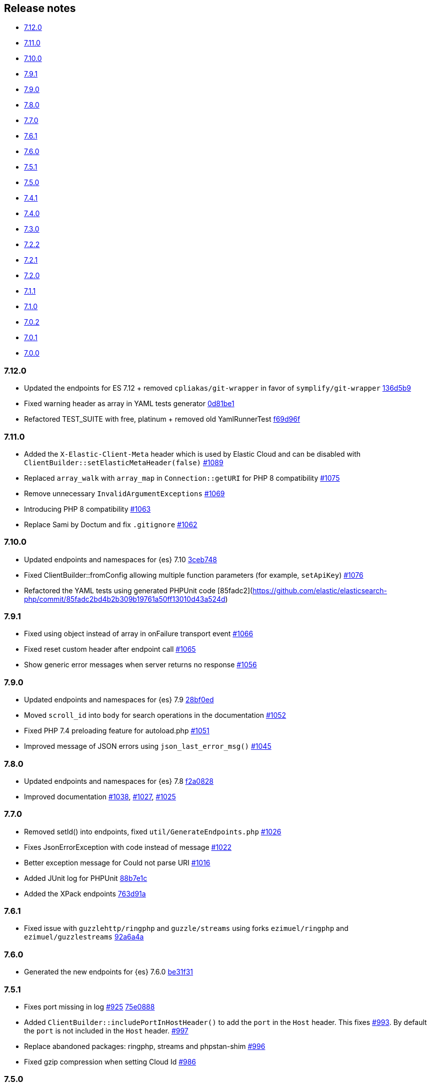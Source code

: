 [[release-notes]]
== Release notes

* <<rn-7-12-0>>
* <<rn-7-11-0>>
* <<rn-7-10-0>>
* <<rn-7-9-1>>
* <<rn-7-9-0>>
* <<rn-7-8-0>>
* <<rn-7-7-0>>
* <<rn-7-6-1>>
* <<rn-7-6-0>>
* <<rn-7-5-1>>
* <<rn-7-5-0>>
* <<rn-7-4-1>>
* <<rn-7-4-0>>
* <<rn-7-3-0>>
* <<rn-7-2-2>>
* <<rn-7-2-1>>
* <<rn-7-2-0>>
* <<rn-7-1-1>>
* <<rn-7-1-0>>
* <<rn-7-0-2>>
* <<rn-7-0-1>>
* <<rn-7-0-0>>


[discrete]
[[rn-7-12-0]]
=== 7.12.0

* Updated the endpoints for ES 7.12 + removed `cpliakas/git-wrapper` in favor of 
  `symplify/git-wrapper`
  https://github.com/elastic/elasticsearch-php/commit/136d5b9717b3806c6b34ef8a5076bfe7cee8b46e[136d5b9]
* Fixed warning header as array in YAML tests generator
  https://github.com/elastic/elasticsearch-php/commit/0d81be131bfc7eff6ef82468e61c16077a892aab[0d81be1]
* Refactored TEST_SUITE with free, platinum + removed old YamlRunnerTest
  https://github.com/elastic/elasticsearch-php/commit/f69d96fc283580177002b4088c279c3d0c07befe[f69d96f]
  

[discrete]
[[rn-7-11-0]]
=== 7.11.0

* Added the `X-Elastic-Client-Meta` header which is used by Elastic Cloud and 
  can be disabled with `ClientBuilder::setElasticMetaHeader(false)`
  https://github.com/elastic/elasticsearch-php/pull/1089[#1089]
* Replaced `array_walk` with `array_map` in `Connection::getURI` for PHP 8
  compatibility
  https://github.com/elastic/elasticsearch-php/pull/1075[#1075]
* Remove unnecessary `InvalidArgumentExceptions`
  https://github.com/elastic/elasticsearch-php/pull/1069[#1069]
* Introducing PHP 8 compatibility
  https://github.com/elastic/elasticsearch-php/pull/1063[#1063]
* Replace Sami by Doctum and fix `.gitignore`
  https://github.com/elastic/elasticsearch-php/pull/1062[#1062]


[discrete]
[[rn-7-10-0]]
=== 7.10.0

* Updated endpoints and namespaces for {es} 7.10
  https://github.com/elastic/elasticsearch-php/commit/3ceb7484a111aa20126168460c79f098c4fe0792[3ceb748]
* Fixed ClientBuilder::fromConfig allowing multiple function parameters (for 
  example, `setApiKey`)
  https://github.com/elastic/elasticsearch-php/pull/1076[#1076]
* Refactored the YAML tests using generated PHPUnit code
  [85fadc2](https://github.com/elastic/elasticsearch-php/commit/85fadc2bd4b2b309b19761a50ff13010d43a524d)


[discrete]
[[rn-7-9-1]]
=== 7.9.1

* Fixed using object instead of array in onFailure transport event
  https://github.com/elastic/elasticsearch-php/pull/1066[#1066]
* Fixed reset custom header after endpoint call
  https://github.com/elastic/elasticsearch-php/pull/1065[#1065]
* Show generic error messages when server returns no response
  https://github.com/elastic/elasticsearch-php/pull/1056[#1056]


[discrete]
[[rn-7-9-0]]
=== 7.9.0

* Updated endpoints and namespaces for {es} 7.9
  https://github.com/elastic/elasticsearch-php/commit/28bf0ed6df6bc95f83f369509431d97907bfdeb0[28bf0ed]
* Moved `scroll_id` into `body` for search operations in the documentation
  https://github.com/elastic/elasticsearch-php/pull/1052[#1052]
* Fixed PHP 7.4 preloading feature for autoload.php
  https://github.com/elastic/elasticsearch-php/pull/1051[#1051]
* Improved message of JSON errors using `json_last_error_msg()`
  https://github.com/elastic/elasticsearch-php/pull/1045[#1045]

  
[discrete]
[[rn-7-8-0]]
=== 7.8.0

* Updated endpoints and namespaces for {es} 7.8
  https://github.com/elastic/elasticsearch-php/commit/f2a0828d5ee9d126ad63e2a1d43f70b4013845e2[f2a0828]
* Improved documentation
  https://github.com/elastic/elasticsearch-php/pull/1038[#1038], 
  https://github.com/elastic/elasticsearch-php/pull/1027[#1027], 
  https://github.com/elastic/elasticsearch-php/pull/1025[#1025]


[discrete]
[[rn-7-7-0]]
=== 7.7.0

* Removed setId() into endpoints, fixed `util/GenerateEndpoints.php`
  https://github.com/elastic/elasticsearch-php/pull/1026[#1026]
* Fixes JsonErrorException with code instead of message
  https://github.com/elastic/elasticsearch-php/pull/1022[#1022]
* Better exception message for Could not parse URI
  https://github.com/elastic/elasticsearch-php/pull/1016[#1016]
* Added JUnit log for PHPUnit
  https://github.com/elastic/elasticsearch-php/commit/88b7e1ce80a5a52c1d64d00c55fef77097bbd8a9[88b7e1c]
* Added the XPack endpoints
  https://github.com/elastic/elasticsearch-php/commit/763d91a3d506075316b84a38b2bed7a098da5028[763d91a]



[discrete]
[[rn-7-6-1]]
=== 7.6.1

* Fixed issue with `guzzlehttp/ringphp` and `guzzle/streams` using forks 
  `ezimuel/ringphp` and `ezimuel/guzzlestreams`
  https://github.com/elastic/elasticsearch-php/commit/92a6a4adda5eafd1823c7c9c386e2c7e5e75cd08[92a6a4a]


[discrete]
[[rn-7-6-0]]
=== 7.6.0

* Generated the new endpoints for {es} 7.6.0
  https://github.com/elastic/elasticsearch-php/commit/be31f317af704f333b43bbcc7c01ddc7c91ec6f8[be31f31]


[discrete]
[[rn-7-5-1]]
=== 7.5.1

* Fixes port missing in log https://github.com/elastic/elasticsearch-php/issues/925[#925] 
  https://github.com/elastic/elasticsearch-php/commit/125594b40d167ef1509b3ee49a3f93426390c426[75e0888]
* Added `ClientBuilder::includePortInHostHeader()` to add the `port` in the 
  `Host` header. This fixes https://github.com/elastic/elasticsearch-php/issues/993[#993].
  By default the `port` is not included in the `Host` header.
  https://github.com/elastic/elasticsearch-php/pull/997[#997]
* Replace abandoned packages: ringphp, streams and phpstan-shim 
  https://github.com/elastic/elasticsearch-php/pull/996[#996]
* Fixed gzip compression when setting Cloud Id
  https://github.com/elastic/elasticsearch-php/pull/986[#986]


[discrete]
[[rn-7-5-0]]
=== 7.5.0

* Fixed `Client::extractArgument` iterable casting to array; this allows passing 
  a `Traversable` body for some endpoints (for example, Bulk, Msearch, 
  MsearchTemplate) 
  https://github.com/elastic/elasticsearch-php/pull/983[#983]
* Fixed the Response Exception if the `reason` field is null
  https://github.com/elastic/elasticsearch-php/pull/980[#980]
* Added support for PHP 7.4
  https://github.com/elastic/elasticsearch-php/pull/976[#976]


[discrete]
[[rn-7-4-1]]
=== 7.4.1

* We added the suppress operator `@` for the deprecation messages 
  `@trigger_error()`. With this approach, we don't break existing application 
  that convert PHP errors in Exception (for example, using Laravel with issue 
  https://github.com/babenkoivan/scout-elasticsearch-driver/issues/297[297])
  Using the `@` operator is still possible to intercept the deprecation message 
  using a custom error handler.
  https://github.com/elastic/elasticsearch-php/pull/973[#973]
* Add missing leading slash in the URL of put mapping endpoint
  https://github.com/elastic/elasticsearch-php/pull/970[#970]
* Fix pre 7.2 endpoint class name with aliases + reapply fix #947. This PR 
  solved the unexpected BC break introduce in 7.4.0 with the code
  generation tool
  https://github.com/elastic/elasticsearch-php/pull/968[#968]


[discrete]
[[rn-7-4-0]]
=== 7.4.0

* Added the code generation for endpoints and namespaces based on the 
  https://github.com/elastic/elasticsearch/tree/v7.4.2/rest-api-spec/src/main/resources/rest-api-spec/api[REST API specification]
  of {es}. This tool is available in `util/GenerateEndpoints.php`.
  https://github.com/elastic/elasticsearch-php/pull/966[#966]
* Fixed the asciidoc 
  https://www.elastic.co/guide/en/elasticsearch/client/php-api/current/ElasticsearchPHP_Endpoints.html[endpoints documentation] 
  based on the code generation using https://github.com/FriendsOfPHP/Sami[Sami] 
  project https://github.com/elastic/elasticsearch-php/pull/966[#966]
* All the `experimental` and `beta` APIs are now signed with a `@note` tag in 
  the phpdoc section (for example, 
  https://github.com/elastic/elasticsearch-php/blob/master/src/Elasticsearch/Client.php[$client->rankEval()]). 
  For more information read the 
  https://www.elastic.co/guide/en/elasticsearch/client/php-api/master/experimental_and_beta_apis.html[experimental and beta APIs] 
  section in the documentation. 
  https://github.com/elastic/elasticsearch-php/pull/966[#966]
* Removed `AlreadyExpiredException` since it has been removed
  from {es} with https://github.com/elastic/elasticsearch/pull/24857[#24857]
  https://github.com/elastic/elasticsearch-php/pull/954[#954]


[discrete]
[[rn-7-3-0]]
=== 7.3.0

* Added support for simplified access to the `X-Opaque-Id` header
  https://github.com/elastic/elasticsearch-php/pull/952[#952]
* Added the HTTP port in the log messages
  https://github.com/elastic/elasticsearch-php/pull/950[#950]
* Fixed hostname with underscore (ClientBuilder::prependMissingScheme)
  https://github.com/elastic/elasticsearch-php/pull/949[#949]
* Removed unused Monolog in ClientBuilder
  https://github.com/elastic/elasticsearch-php/pull/948[#948]
  

[discrete]
[[rn-7-2-2]]
=== 7.2.2

* Reintroduced the optional parameter in 
  `Elasticsearch\Namespaces\IndicesNamespace::getAliases()`.
  This fixes the BC break introduced in 7.2.0 and 7.2.1.
  https://github.com/elastic/elasticsearch-php/pull/947[#947]


[discrete]
[[rn-7-2-1]]
=== 7.2.1

* Reintroduced `Elasticsearch\Namespaces\IndicesNamespace::getAliases()` as proxy
  to `IndicesNamespace::getAlias()` to prevent BC breaks. The `getAliases()` is
  marked as deprecated and it will be removed from `elasticsearch-php 8.0`
  https://github.com/elastic/elasticsearch-php/pull/943[#943]

[discrete]
==== Docs

* Fixed missing put mapping code snippet in code examples
  https://github.com/elastic/elasticsearch-php/pull/938[#938]


[discrete]
[[rn-7-2-0]]
=== 7.2.0

* Updated the API endpoints for working with {es} 7.2.0:
    * added `wait_for_active_shards` parameter to `indices.close` API;
    * added `expand_wildcards` parameter to `cluster.health` API;
    * added include_unloaded_segments`, `expand_wildcards`, `forbid_closed_indices`
      parameters to `indices.stats` API.
  https://github.com/elastic/elasticsearch-php/pull/933/commits/27d721ba44b8c199388650c5a1c8bd69757229aa[27d721b]
* Updated the phpdoc parameters for all the API endpoints
  https://github.com/elastic/elasticsearch-php/pull/933/commits/27d721ba44b8c199388650c5a1c8bd69757229aa[27d721b] 
* Improved the Travis CI speed using cache feature with composer
  https://github.com/elastic/elasticsearch-php/pull/929[#929]
* Fixed `php_uname()` usage checking if it is disabled
  https://github.com/elastic/elasticsearch-php/pull/927[#927]
* Added support of Elastic Cloud ID and API key authentication
  https://github.com/elastic/elasticsearch-php/pull/923[#923]


[discrete]
[[rn-7-1-1]]
=== 7.1.1

* Fixed `ClientBuilder::setSSLVerification()` to accept string or boolean
  https://github.com/elastic/elasticsearch-php/pull/917[#917]
* Fix type hinting for `setBody` in 
  `Elasticsearch\Endpoints\Ingest\Pipeline\Put`
  https://github.com/elastic/elasticsearch-php/pull/913[#913]


[discrete]
[[rn-7-1-0]]
=== 7.1.0

* Added warning log for {es} response containing the `Warning` header
  https://github.com/elastic/elasticsearch-php/pull/911[#911]
* Fixed #838 hosting company is blocking ports because of `YamlRunnerTest.php`
  https://github.com/elastic/elasticsearch-php/pull/844[#844]
* Specialized inheritance of `NoNodesAvailableException` to extend 
  `ServerErrorResponseException` instead of the generic `\Exception`
  https://github.com/elastic/elasticsearch-php/pull/607[#607]
* Fixed scroll TTL is extracted but not set as a body param
  https://github.com/elastic/elasticsearch-php/pull/907[#907]

[discrete]
==== Testing

* Improved the speed of integration tests removing snapshots delete from 
  `YamlRunnerTest::clean`
  https://github.com/elastic/elasticsearch-php/pull/911[#911]
* Reduced the number of skipping YAML integration tests from 20 to 6
  https://github.com/elastic/elasticsearch-php/pull/911[#911]

[discrete]
==== Docs

* Documentation updated for {es} 7
  https://github.com/elastic/elasticsearch-php/pull/904[#904]


[discrete]
[[rn-7-0-2]]
=== 7.0.2

* Fixed incorrect return type hint when using async requests/futures
  https://github.com/elastic/elasticsearch-php/pull/905[#905]


[discrete]
[[rn-7-0-1]]
=== 7.0.1

* Fixed SniffingConnectionPool removing the return type of Connection::sniff()
  https://github.com/elastic/elasticsearch-php/pull/899[#899]


[discrete]
[[rn-7-0-0]]
=== 7.0.0

* Requirement of PHP 7.1 instead of 7.0 that is not supported since 1 Jan 2019.
  https://github.com/elastic/elasticsearch-php/pull/897[#897]
* Code refactoring using type hints and return type declarations where possible
  https://github.com/elastic/elasticsearch-php/pull/897[#897]
* Update vendor libraries (PHPUnit 7.5, Symfony YAML 4.3, and so on)
  https://github.com/elastic/elasticsearch-php/pull/897[#897]
* Updated all the API endpoints using the 
  https://github.com/elastic/elasticsearch/tree/v7.0.0/rest-api-spec/src/main/resources/rest-api-spec/api[latest 7.0.0 specs] 
  of {es} https://github.com/elastic/elasticsearch-php/pull/897[#897]
* Added the `User-Agent` in each HTTP request 
  https://github.com/elastic/elasticsearch-php/pull/898[#898]
* Simplified the logging methods 
  `logRequestFail($request, $response, $exception)` and 
  `logRequestSuccess($request, $response)` in 
  `Elasticsearch\Connections\Connection`
  https://github.com/elastic/elasticsearch-php/pull/876[#876]
* Fix `json_encode` for unicode(emoji) characters 
  https://github.com/elastic/elasticsearch-php/pull/856[#856]
* Fix HTTP port specification using CURLOPT_PORT, not anymore in the host 
  https://github.com/elastic/elasticsearch-php/pull/782[#782]
